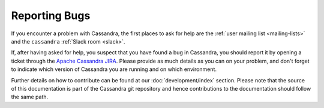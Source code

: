 .. Licensed to the Apache Software Foundation (ASF) under one
.. or more contributor license agreements.  See the NOTICE file
.. distributed with this work for additional information
.. regarding copyright ownership.  The ASF licenses this file
.. to you under the Apache License, Version 2.0 (the
.. "License"); you may not use this file except in compliance
.. with the License.  You may obtain a copy of the License at
..
..     http://www.apache.org/licenses/LICENSE-2.0
..
.. Unless required by applicable law or agreed to in writing, software
.. distributed under the License is distributed on an "AS IS" BASIS,
.. WITHOUT WARRANTIES OR CONDITIONS OF ANY KIND, either express or implied.
.. See the License for the specific language governing permissions and
.. limitations under the License.

Reporting Bugs
==============

If you encounter a problem with Cassandra, the first places to ask for help are the :ref:`user mailing list
<mailing-lists>` and the ``cassandra`` :ref:`Slack room <slack>`.

If, after having asked for help, you suspect that you have found a bug in Cassandra, you should report it by opening a
ticket through the `Apache Cassandra JIRA <https://issues.apache.org/jira/browse/CASSANDRA>`__. Please provide as much
details as you can on your problem, and don't forget to indicate which version of Cassandra you are running and on which
environment.

Further details on how to contribute can be found at our :doc:`development/index` section. Please note that the source of
this documentation is part of the Cassandra git repository and hence contributions to the documentation should follow the
same path.
